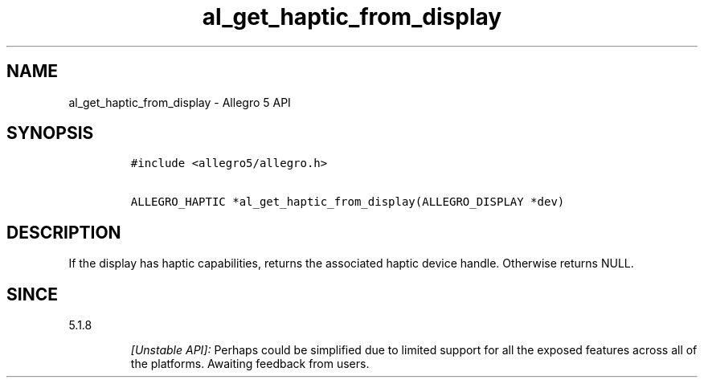 .\" Automatically generated by Pandoc 2.11.4
.\"
.TH "al_get_haptic_from_display" "3" "" "Allegro reference manual" ""
.hy
.SH NAME
.PP
al_get_haptic_from_display - Allegro 5 API
.SH SYNOPSIS
.IP
.nf
\f[C]
#include <allegro5/allegro.h>

ALLEGRO_HAPTIC *al_get_haptic_from_display(ALLEGRO_DISPLAY *dev)
\f[R]
.fi
.SH DESCRIPTION
.PP
If the display has haptic capabilities, returns the associated haptic
device handle.
Otherwise returns NULL.
.SH SINCE
.PP
5.1.8
.RS
.PP
\f[I][Unstable API]:\f[R] Perhaps could be simplified due to limited
support for all the exposed features across all of the platforms.
Awaiting feedback from users.
.RE
